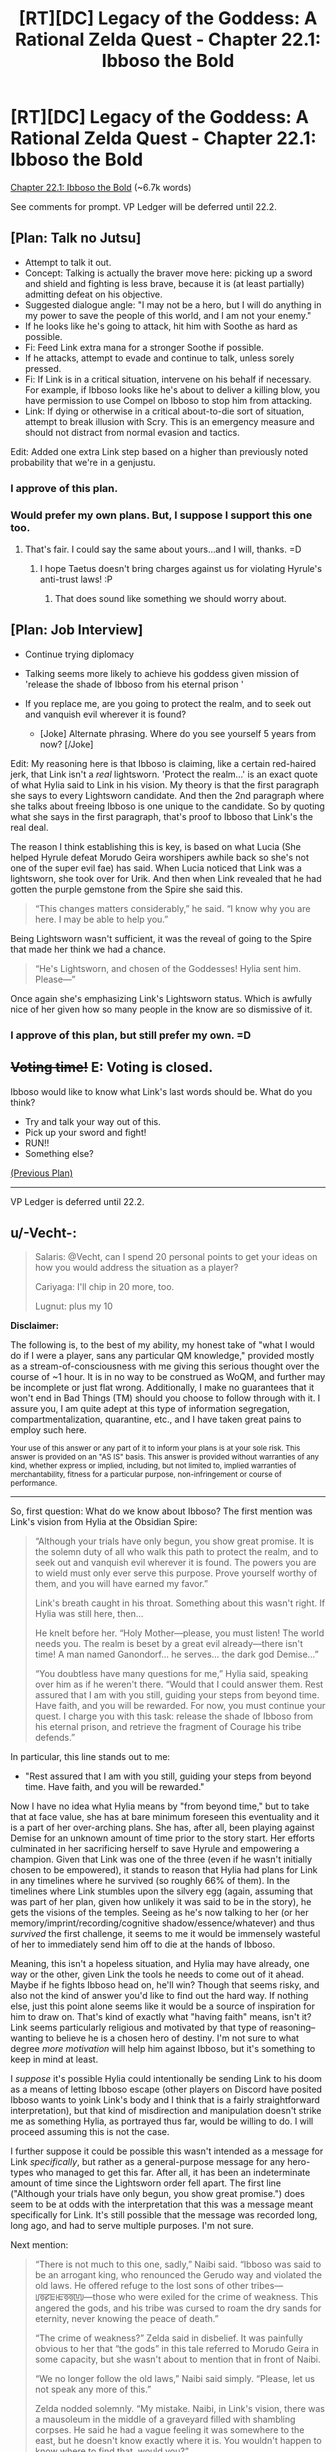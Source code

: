 #+TITLE: [RT][DC] Legacy of the Goddess: A Rational Zelda Quest - Chapter 22.1: Ibboso the Bold

* [RT][DC] Legacy of the Goddess: A Rational Zelda Quest - Chapter 22.1: Ibboso the Bold
:PROPERTIES:
:Author: -Vecht-
:Score: 62
:DateUnix: 1597449481.0
:DateShort: 2020-Aug-15
:END:
[[https://chaossnek.com/Story?chapter=C22.1][Chapter 22.1: Ibboso the Bold]] (~6.7k words)

See comments for prompt. VP Ledger will be deferred until 22.2.


** [Plan: Talk no Jutsu]

- Attempt to talk it out.
- Concept: Talking is actually the braver move here: picking up a sword and shield and fighting is less brave, because it is (at least partially) admitting defeat on his objective.
- Suggested dialogue angle: "I may not be a hero, but I will do anything in my power to save the people of this world, and I am not your enemy."
- If he looks like he's going to attack, hit him with Soothe as hard as possible.
- Fi: Feed Link extra mana for a stronger Soothe if possible.
- If he attacks, attempt to evade and continue to talk, unless sorely pressed.
- Fi: If Link is in a critical situation, intervene on his behalf if necessary. For example, if Ibboso looks like he's about to deliver a killing blow, you have permission to use Compel on Ibboso to stop him from attacking.
- Link: If dying or otherwise in a critical about-to-die sort of situation, attempt to break illusion with Scry. This is an emergency measure and should not distract from normal evasion and tactics.

Edit: Added one extra Link step based on a higher than previously noted probability that we're in a genjustu.
:PROPERTIES:
:Author: Salaris
:Score: 9
:DateUnix: 1597464912.0
:DateShort: 2020-Aug-15
:END:

*** I approve of this plan.
:PROPERTIES:
:Author: Lugnut1206
:Score: 2
:DateUnix: 1597657493.0
:DateShort: 2020-Aug-17
:END:


*** Would prefer my own plans. But, I suppose I support this one too.
:PROPERTIES:
:Author: Mathematicae
:Score: 2
:DateUnix: 1597690302.0
:DateShort: 2020-Aug-17
:END:

**** That's fair. I could say the same about yours...and I will, thanks. =D
:PROPERTIES:
:Author: Salaris
:Score: 2
:DateUnix: 1597708173.0
:DateShort: 2020-Aug-18
:END:

***** I hope Taetus doesn't bring charges against us for violating Hyrule's anti-trust laws! :P
:PROPERTIES:
:Author: Mathematicae
:Score: 2
:DateUnix: 1597723495.0
:DateShort: 2020-Aug-18
:END:

****** That does sound like something we should worry about.
:PROPERTIES:
:Author: Salaris
:Score: 1
:DateUnix: 1597744212.0
:DateShort: 2020-Aug-18
:END:


** [Plan: Job Interview]

- Continue trying diplomacy
- Talking seems more likely to achieve his goddess given mission of 'release the shade of Ibboso from his eternal prison '
- If you replace me, are you going to protect the realm, and to seek out and vanquish evil wherever it is found?

  - [Joke] Alternate phrasing. Where do you see yourself 5 years from now? [/Joke]

Edit: My reasoning here is that Ibboso is claiming, like a certain red-haired jerk, that Link isn't a /real/ lightsworn. 'Protect the realm...' is an exact quote of what Hylia said to Link in his vision. My theory is that the first paragraph she says to every Lightsworn candidate. And then the 2nd paragraph where she talks about freeing Ibboso is one unique to the candidate. So by quoting what she says in the first paragraph, that's proof to Ibboso that Link's the real deal.

The reason I think establishing this is key, is based on what Lucia (She helped Hyrule defeat Morudo Geira worshipers awhile back so she's not one of the super evil fae) has said. When Lucia noticed that Link was a lightsworn, she took over for Urik. And then when Link revealed that he had gotten the purple gemstone from the Spire she said this.

#+begin_quote
  “This changes matters considerably,” he said. “I know why you are here. I may be able to help you.”
#+end_quote

Being Lightsworn wasn't sufficient, it was the reveal of going to the Spire that made her think we had a chance.

#+begin_quote
  “He's Lightsworn, and chosen of the Goddesses! Hylia sent him. Please---”
#+end_quote

Once again she's emphasizing Link's Lightsworn status. Which is awfully nice of her given how so many people in the know are so dismissive of it.
:PROPERTIES:
:Author: Mathematicae
:Score: 6
:DateUnix: 1597468771.0
:DateShort: 2020-Aug-15
:END:

*** I approve of this plan, but still prefer my own. =D
:PROPERTIES:
:Author: Salaris
:Score: 1
:DateUnix: 1597708188.0
:DateShort: 2020-Aug-18
:END:


** +*Voting time!*+ E: Voting is closed.

Ibboso would like to know what Link's last words should be. What do you think?

- Try and talk your way out of this.
- Pick up your sword and fight!
- RUN!!
- Something else?

[[https://www.reddit.com/r/rational/comments/hs0zuy/rtdc_legacy_of_the_goddess_a_rational_zelda_quest/fyad8fa/][(Previous Plan)]]

--------------

VP Ledger is deferred until 22.2.
:PROPERTIES:
:Author: -Vecht-
:Score: 4
:DateUnix: 1597449550.0
:DateShort: 2020-Aug-15
:END:


** u/-Vecht-:
#+begin_quote
  Salaris: @Vecht, can I spend 20 personal points to get your ideas on how you would address the situation as a player?

  Cariyaga: I'll chip in 20 more, too.

  Lugnut: plus my 10
#+end_quote

*Disclaimer:*

The following is, to the best of my ability, my honest take of "what I would do if I were a player, sans any particular QM knowledge," provided mostly as a stream-of-consciousness with me giving this serious thought over the course of ~1 hour. It is in no way to be construed as WoQM, and further may be incomplete or just flat wrong. Additionally, I make no guarantees that it won't end in Bad Things (TM) should you choose to follow through with it. I assure you, I am quite adept at this type of information segregation, compartmentalization, quarantine, etc., and I have taken great pains to employ such here.

^{Your use of this answer or any part of it to inform your plans is at your sole risk. This answer is provided on an "AS IS" basis. This answer is provided without warranties of any kind, whether express or implied, including, but not limited to, implied warranties of merchantability, fitness for a particular purpose, non-infringement or course of performance.}

--------------

So, first question: What do we know about Ibboso? The first mention was Link's vision from Hylia at the Obsidian Spire:

#+begin_quote
  “Although your trials have only begun, you show great promise. It is the solemn duty of all who walk this path to protect the realm, and to seek out and vanquish evil wherever it is found. The powers you are to wield must only ever serve this purpose. Prove yourself worthy of them, and you will have earned my favor.”

  Link's breath caught in his throat. Something about this wasn't right. If Hylia was still here, then...

  He knelt before her. “Holy Mother---please, you must listen! The world needs you. The realm is beset by a great evil already---there isn't time! A man named Ganondorf... he serves... the dark god Demise...”

  “You doubtless have many questions for me,” Hylia said, speaking over him as if he weren't there. “Would that I could answer them. Rest assured that I am with you still, guiding your steps from beyond time. Have faith, and you will be rewarded. For now, you must continue your quest. I charge you with this task: release the shade of Ibboso from his eternal prison, and retrieve the fragment of Courage his tribe defends.”
#+end_quote

In particular, this line stands out to me:

- "Rest assured that I am with you still, guiding your steps from beyond time. Have faith, and you will be rewarded."

Now I have no idea what Hylia means by "from beyond time," but to take that at face value, she has at bare minimum foreseen this eventuality and it is a part of her over-arching plans. She has, after all, been playing against Demise for an unknown amount of time prior to the story start. Her efforts culminated in her sacrificing herself to save Hyrule and empowering a champion. Given that Link was one of the three (even if he wasn't initially chosen to be empowered), it stands to reason that Hylia had plans for Link in any timelines where he survived (so roughly 66% of them). In the timelines where Link stumbles upon the silvery egg (again, assuming that was part of her plan, given how unlikely it was said to be in the story), he gets the visions of the temples. Seeing as he's now talking to her (or her memory/imprint/recording/cognitive shadow/essence/whatever) and thus /survived/ the first challenge, it seems to me it would be immensely wasteful of her to immediately send him off to die at the hands of Ibboso.

Meaning, this isn't a hopeless situation, and Hylia may have already, one way or the other, given Link the tools he needs to come out of it ahead. Maybe if he fights Ibboso head on, he'll win? Though that seems risky, and also not the kind of answer you'd like to find out the hard way. If nothing else, just this point alone seems like it would be a source of inspiration for him to draw on. That's kind of exactly what "having faith" means, isn't it? Link seems particularly religious and motivated by that type of reasoning--wanting to believe he is a chosen hero of destiny. I'm not sure to what degree /more motivation/ will help him against Ibboso, but it's something to keep in mind at least.

I /suppose/ it's possible Hylia could intentionally be sending Link to his doom as a means of letting Ibboso escape (other players on Discord have posited Ibboso wants to yoink Link's body and I think that is a fairly straightforward interpretation), but that kind of misdirection and manipulation doesn't strike me as something Hylia, as portrayed thus far, would be willing to do. I will proceed assuming this is not the case.

I further suppose it could be possible this wasn't intended as a message for Link /specifically/, but rather as a general-purpose message for any hero-types who managed to get this far. After all, it has been an indeterminate amount of time since the Lightsworn order fell apart. The first line ("Although your trials have only begun, you show great promise.") does seem to be at odds with the interpretation that this was a message meant specifically for Link. It's still possible that the message was recorded long, long ago, and had to serve multiple purposes. I'm not sure.

Next mention:

#+begin_quote
  “There is not much to this one, sadly,” Naibi said. “Ibboso was said to be an arrogant king, who renounced the Gerudo way and violated the old laws. He offered refuge to the lost sons of other tribes---ꡦꡟꡛꡀꡲꡀꡟꡟꡖꡨ---those who were exiled for the crime of weakness. This angered the gods, and his tribe was cursed to roam the dry sands for eternity, never knowing the peace of death.”

  “The crime of weakness?” Zelda said in disbelief. It was painfully obvious to her that “the gods” in this tale referred to Morudo Geira in some capacity, but she wasn't about to mention that in front of Naibi.

  “We no longer follow the old laws,” Naibi said simply. “Please, let us not speak any more of this.”

  Zelda nodded solemnly. “My mistake. Naibi, in Link's vision, there was a mausoleum in the middle of a graveyard filled with shambling corpses. He said he had a vague feeling it was somewhere to the east, but he doesn't know exactly where it is. You wouldn't happen to know where to find that, would you?”

  “Ehh,” she waved a hand from side to side. “There is a certain pass in the eastern mountains where no one goes. It is said that it was once a place of ritual and worship, but is now haunted. I never put stock in such tales, but if what you say is true, perhaps the dead really do roam there. I cannot say if it is the same place as his vision, but I also do not know where else it might be. There are not many such tales.”
#+end_quote

Things to take from this that might be relevant:

- Ibboso fought against the Gerudo practice of sacrificing their male children. Also, he's attuned to Courage. He's probably not evil.

- THIS DESCRIPTION OF THE LOCATION IS NOT WHAT WE'VE SEEN IN THE LATEST CHAPTER

- The place they're at, presumably, was once a "place of ritual and worship." Maybe that's important? I dunno.

In particular, #2 above really strikes me as off. This whole chapter seems to be one big fever dream, and I have to wonder how much of it's real. Presumably they are actually here at this location in some capacity, but from Fi's appearance at the start, to Ryn's constant reminders and Link's own internal monologue saying "none of this is real," it's obvious there's some really fucky stuff going on.

Is the Ibboso encounter real? Or is this whole thing just running on some kind of dream logic? Presumably there are real consequences at stake here, and Ibboso really is going to kill Link and yoink his body unless Link finds a way to stop him. But is it /actually happening/, or is it some pseudo-physical manifestation of cognitive plane shenanigans? The situation might not be what it seems, is all I'm saying. It's a stretch, but Link might be able to go all Neo and use DreamLogic (TM) against Ibboso, if that is in fact what's happening. Could be risky, though. Ibboso is almost certainly more practiced at it, having "awaited this opportunity for ages." And if it doesn't work, again, not the kind of thing you'd like to find out the hard way when there's an ancient Gerudo king trying to lop your head off.

Question: Why hasn't this happened before? Is Link & co. really the first people to arrive here? That strikes me as unlikely. We're not sure when Ibboso and his tribe was cursed, but it seems like it would be around the time the Gerudo split off from the Hylians, and the story says (via Raolin in prologue 1) that it's been "over a thousand years" since the last war with the Gerudo. So it's been >1000 years, and probably longer than that. That's a hell of a lot of time for no one else to have ventured in here for Ibboso to yoink.

...Is something special about Link? His Lightsworn status? Or maybe his connection with Courage?

AAHHH.

Idea.

You know what? It doesn't matter. Ibboso wants Link's body. But he doesn't have Link's body. Link does.

And what can Link do with his body?

Oh yes. That's right, class. It's time for some good ol' fashioned

*[X] GAME THEORETIC COERCION!!!*

- It's obvious Ibboso wants to use Link's body for some purpose, probably to yoink it and gtfo. Pick up your sword and threaten to kill yourself unless he stops and agrees to talk this out. (And, uh... we probably need to fill in the rest of the plan with what we want to talk to him about.)

^ Yeah, that's probably the plan I'd vote for if I were a player.

I'd probably poke others to refine it first and ultimately be shouted down by more risk-averse folks, but I'd totally vote for it.
:PROPERTIES:
:Author: -Vecht-
:Score: 6
:DateUnix: 1597475526.0
:DateShort: 2020-Aug-15
:END:

*** /Starts shouting about being too risky/

Thank you for the write up though. It reminded me of some things we'd missed. I don't think Hylia intended Link to game theory his way out of this though. Zelda, on the other hand...

Edit: Also do not approve of this plan.
:PROPERTIES:
:Author: Mathematicae
:Score: 4
:DateUnix: 1597526733.0
:DateShort: 2020-Aug-16
:END:


*** u/Salaris:
#+begin_quote
  I'd probably poke others to refine it first and ultimately be shouted down by more risk-averse folks, but I'd totally vote for it.
#+end_quote

/Shout!/

In all seriousness, though, great write up. And great chapter, too, btw. Super interesting stuff going on.

Edit: Also, I will state for the record that I do not approve of this plan. It is, at a minimum, incomplete, as well as being too high risk.
:PROPERTIES:
:Author: Salaris
:Score: 3
:DateUnix: 1597477889.0
:DateShort: 2020-Aug-15
:END:


*** u/L----------:
#+begin_quote
  [X] GAME THEORETIC COERCION!!!
#+end_quote

[[https://derpicdn.net/img/view/2012/8/31/86888.png][DO IT FILLY!]]

^{this is a meme but it's also our vote}
:PROPERTIES:
:Author: L----------
:Score: 2
:DateUnix: 1597540506.0
:DateShort: 2020-Aug-16
:END:


*** The writeup is great but I don't think the plan is a good idea.
:PROPERTIES:
:Author: crivtox
:Score: 1
:DateUnix: 1597660968.0
:DateShort: 2020-Aug-17
:END:


** Scary stuff, but thanks to Lucia we seem to have at least a chance. (Vecht sorta, maybe confirmed on discord that the Niesis incident is what let her interfere)

Edit: Also, I strongly suspect Ibboso is trying to bodyjack Link here.
:PROPERTIES:
:Author: Mathematicae
:Score: 3
:DateUnix: 1597467307.0
:DateShort: 2020-Aug-15
:END:

*** I'm not convinced Lucia will intervene on our behalf. I certainly /hope/ she will if necessary, but we'll see.
:PROPERTIES:
:Author: Salaris
:Score: 2
:DateUnix: 1597467409.0
:DateShort: 2020-Aug-15
:END:

**** Well she already did by opening up that Obelisk. Looks like Ibboso just locked her out of the conversation though. Somehow.
:PROPERTIES:
:Author: Mathematicae
:Score: 3
:DateUnix: 1597469170.0
:DateShort: 2020-Aug-15
:END:

***** We'll have to see if she's able to get herself out.
:PROPERTIES:
:Author: Salaris
:Score: 2
:DateUnix: 1597469718.0
:DateShort: 2020-Aug-15
:END:


** [Plan: Ibboso the Hypocrite]

- Continue trying diplomacy
- Talking seems more likely to achieve his goddess given mission of 'release the shade of Ibboso from his eternal prison'
- Say, 'I'm a /boy/, and you're trying to sacrifice me. Are you going to become what you fought so hard against?'

The idea here is that Ibboso is known for being anti-child sacrifice. And yet here he is trying to bodyjack a kid. Throw his hypocrisy into his face in hopes of scoring an armor-piercing question. Since we know that he at least /was/ a not-evil guy. I'll note here that Lucia was also calling Link boy which might be a hint from her as well.
:PROPERTIES:
:Author: Mathematicae
:Score: 3
:DateUnix: 1597519912.0
:DateShort: 2020-Aug-16
:END:

*** I think that there's a significant possibility that body jacking is what we're dealing with here, but it's not the only option.

#+begin_quote
  "I have awaited this opportunity for ages, and I will not be denied my prize."
#+end_quote

His "prize" here might not be Link's body, but rather a courage fragment, which we've already seen vanishing and going to him. It's possible that he requires more courage fragments for something, such as more fully manifesting in the world, escaping his curse, etc.

If so, he may have simply been waiting for centuries for someone to travel to his location with a courage fragment.
:PROPERTIES:
:Author: Salaris
:Score: 2
:DateUnix: 1597530907.0
:DateShort: 2020-Aug-16
:END:


** Okay, this chapter is purposefully very confusing, and works had to make you forget your previous confusions by introducing new ones, so I listed my suspicions as I reread the chapter, to make sure I didn't drop them. Could help to form some idea about what is going on. The full list is below, a bit long and windy.

TL; DR:

1. The illusion started at first the line of the chapter.

   1. cf. Fi

2. There is some leakage from reality, especially in what Ryn says

   1. But not all she says is real

3. It seems somewhat unlikely for everything to be one coherent illusion created by a single agent

   1. But there is definite intent in purposefully distracting Link all the time. Could still just be a feature of an advanced effect.
   2. Most likely: illusion containing genuinely independent agents. A dream realm? But with some control by some actor?

Here is the full chronological suspicion listing:

- Link is surprised by how soon they got "here".

  - Their hereness is only an assertion by Ryn. This assertion presumes they knew precisely where they were going and are now there. So this is probably false. They were not yet at their goal, when Link entered the illusion/mindbending.

- Koja says "that's ominuous", then takes it back. Very inorganic. I suspect "that's ominuous" leaked from reality and was explained away.

  - So some specific ominuous thing happened and Link was not meant to pay attention to it.

- Grenja's "Did you forget why we came here?" dialogue. Clearly an attempt by illusionist to fish out why they were there.
- Illusionist was not aware of what Fi was. Simulated another hylian.
- “Link! Are you listening to me?” Ryn's voice leaked from reality.

  - Simulated Fi was immediately used to distract Link.

- Fi: "I had hoped you of all people would understand that the situation is exceedingly dire, Master. Regardless of you believe you are seeing, you must---”

  - I suspect this leaked from reality, requiring another immediate distraction, in the form of Urik appearing.

- Grenja was uncharacteristically aggressive in apprehending Urik.

  - I'm not sure why. A test whether Link approves this approach? A mistake? Urik appeared also in reality, but in a more clearly suspicious way?

- "Link glanced back to his teammates. Ryn was arguing with Grenja, while Koja stood off to the side, shaking her head."

  - Was each one dealing with their private illusion? Or did this leak from reality?

- Urik posessed.

  - If illusion, why? To justify change?

- “Link!” Ryn said quietly. “Will you /please/ just listen---”

  - Ryn has definitely been saying a lot of things to Link, that we have not seen in the text.

- “That's none of your...” Link shook his head. “That's... uh... one of the gemstones from the Obsidian Spire."

  - Explicit mindbending here. Strong enough to reverse already formed decision and redirect thought. Not used this strongly constantly. Costly? Risky?

    - If the risk is detection, why not just turn mind away from idea? So likely not that risk at least. So cost more likely. => Finite resources? Could use attrition?

- Gem changes things, allegedly. Obelisk changes. Real?

  - If real, meaning?

    - Allows transition to ghost town? What is relation between ghost town and illusion if so?
    - Occam suggest ghost effect and the effect since first line of chapter is same.
    - Both ghost or both illusionist? Ghosts as separate from illusionist real?

- Ghost town an inconvenience for Urik. If both illusions, why?

  - Establish danger to force trust in Urik?
  - Test reactions?
  - This is to a degree evidence against ghosts, illusion and Urik being all illusions serving same purpose

- "He shook his head. No. This wasn't right. This wasn't /real/. “Boy, come! Get inside, now!” Urik yelled, holding a door open and gesturing inside."

  - Was this a rescue, or a distraction from realizing nothing is real?

- “Uh, Link?” Koja said. “Not to sound rude or anything, but---”

  - Leak from reality. In general, there are clearly several alternative realities inside the house. If only link is illusioned, this suggests house is in some way real.

- Ryn let out a breath. “Okay. So, I don't know what's going on exactly, but ... not real ... this place? ... none of it ... but it's safe here, just like Urik said ... can't believe anything you see ... some kind of shared dream, or /something/ ... those people out there? They're not people! ... don't look, it makes them angry ... Koja? Are you listening? I said...”

  - Whatever Ryn is trying to say is being heavily edited by the illusion.
  - Likely main point of editing is to make us trust Urik. No reason why Ryn would be so confident in Urik's assertion. No reason to believe Urik exists for real Ryn.

- " Link hesitated. Something nagged at the back of his mind. There was something he was trying very hard /not/ to think about. Somehow he needed to think about it, without actually thinking /about/ it. He needed to think /around/ it. He needed to get Grenja to as well."

  - Genuine struggle against memetic threat? Is there anything around that should not be thought about for some reason?
  - Or is this just the mindbeding making him avoid thinking about flaws.

- Either the illusion contains a Grenja who has a separate illusion, or there actually is such a Grenja? Unclear.
- “It's, uh, not so bad,”

  - Trying to make it safe by thinking it so?
  - Was the miscalculation by Urik genuine, if so, in which direction?

- Ryn grinned. “Yes, Link,” she said. “Urik's trying to help us. It's safe now.” She looked around the room. “I think.”

  - Was this a pure illusion Ryn? Usually when Link adresses Ryn, as he did here, at least the first few words back are from real Ryn. Is that different here? Is only "Yes, Link" real? Or is there a real Urik really trying to help us with the illusion?

- The discussion about the draw and the Scry seems real. Which is evidence that something similar to what is claimed may actually be going on.

  - “Not /now/, you idiot,”

    - A sudden shift from previous line, countermanding it. Likely switched to illusion here. Should have scried immediately.

- Urik & Iboso disagree

  - Evidence against all being illusion puppets of same master, to an extent

- “Urik?” Ryn said, looking confused. “What are you talking about? Who's Urik?”

  - Seems like a leakage from reality. Patched by claiming it was a joke. Suggests Urik exists only for Link.
  - There is some evidence for Urik being real to others, but "YOU ARE NOT LISTENING"-Ryn would not joke here and now, even if this joke is like her in the abstract.
:PROPERTIES:
:Author: kurtofconspiracy
:Score: 3
:DateUnix: 1597688771.0
:DateShort: 2020-Aug-17
:END:

*** u/Mathematicae:
#+begin_quote
  Fi: "I had hoped you of all people would understand that the situation is exceedingly dire, Master. Regardless of you believe you are seeing, you must---”

  I suspect this leaked from reality, requiring another immediate distraction, in the form of Urik appearing.
#+end_quote

The first sentence doesn't sound like Fi. Agreed that the second sentence is actual Fi.
:PROPERTIES:
:Author: Mathematicae
:Score: 5
:DateUnix: 1597693028.0
:DateShort: 2020-Aug-18
:END:


** [Plan: Constructive Paranoia]

Please see my long winded post in this thread for reasons to doubt everything about this chapter. Since the true state of reality cannot be known, the best plan is the one that produces the best results in the maximal number of possible realities, weighted by probabilities.

This plan is based on optimizing for the following realities with roughly equal weights:

- Reality A:

  - Everything is an illusion. It is hostile and trying to cause us harm.

- Reality B:

  - Everything is an illusion. It is trying to measure our worth.

- Reality C:

  - Everything is a dream realm. Non-party member entities are real real entities. This dream realm is the prison Ibboso needs to be released from and wants to escape.

- Reality D:

  - Things are approximately as presented in the chapter.

Based on this, this is the best plan I could think of, most contingencies for reality D snatched from Salaris, Mathemicae and crivtox:

1. Scry as soon as possible

   1. Request Ibbosso to give you a moment to prepare. Appeal to his honour and mercy.
   2. If above does not work, explain that he could be an illusion and you don't want to hit your friends, so you must scry to make sure before can fight.
   3. If not, try to fit scrying in at some point if at all possible.

2. Explain observed reality to Ryn

   1. Main point being that you will have to respond to an attacker that could be real, so please stand clear.

3. Request/Authorize Fi to induce sleep paralysis in self, if trapped in illusion
4. The above may take time. Dodge and shield as necessary to buy the time.
5. Diplomacy

   1. So you would sacrifice me to save yourself?
   2. I may be no hero, but I will protect the realm and seek out and vanquish evil wherever it is found.

      1. Reference to the speech heard in vision in tower, to signal lightswornness
      2. Humility

   3. Hylia told me to release you from your prison
   4. Mention that the old evil god is dead. Ask about feelings regarding that. Ask about awareness of demise, Ganondorf.

6. Ibboso could be the sort of guy you need to beat to befriend

   1. Try to use moves and tactics least likely to hurt friends if blinded.
   2. Can Fi read our mind to what extent? Subvocalization? Inform friends about moves.
   3. Definitely don't kill Ibboso. Use tricks, like the transfubulator.
:PROPERTIES:
:Author: kurtofconspiracy
:Score: 3
:DateUnix: 1597690987.0
:DateShort: 2020-Aug-17
:END:

*** Looks like this got in too late, but I wanted to say that you did an excellent job with this plan and I hope that you keep working with us in the future.
:PROPERTIES:
:Author: Salaris
:Score: 3
:DateUnix: 1597744294.0
:DateShort: 2020-Aug-18
:END:

**** Yeah, I second that, both the plan and the other post are really good and the plan is a good syntesis of the ideas of the other plans.
:PROPERTIES:
:Author: crivtox
:Score: 2
:DateUnix: 1597800635.0
:DateShort: 2020-Aug-19
:END:


** [[https://discordapp.com/invite/B5abMg8][LotG Discord]]

[[https://chaossnek.com/Story?chapter=A1][First Chapter]]

[[https://www.reddit.com/r/rational/comments/hz2xbw/rtdc_legacy_of_the_goddess_a_rational_zelda_quest/][Previous Reddit Thread]]
:PROPERTIES:
:Author: -Vecht-
:Score: 2
:DateUnix: 1597449628.0
:DateShort: 2020-Aug-15
:END:


** [Plan: lets talk through the sword] Seems like diplomacy isn't working and ibosso seems the kind of guy that prefers crossing swords to talking(I mean he is even complaining about our words being.empty) .

Link:Grab the sword and shield fight ibosso. Keep trying diplomacy while you do it.

Link:Start whith saying that you don't think someone who would steal a body is a hero either. Mention that you have faced the trial of the Spire and a vision sent you to release him. Also that the enemy is about to wipe out hyrule and the last thing we need right now is a fight between people who should be in the same side.

Link:Try to get the fight away from Ryn.

Link:Try to be as nonlethal as possible, we are in an illusion and we can't know if we are actually fighting an ally, and not sure what killing ibosso in this illusion/cognitive/dream whatever would do, ideally we want him as an ally. But if you get too wounded, it looks like ibosso won't stop and you are about to loose attempt to shot him whith the transfubulator (if you don't have it realize this is not real and you should have it and see if you can get it to materialize).

Explicitly think that the fragment will come back to you (this place/illusion seems to react to beliefs and it would make sense for it to come back, since it should be bonded to Link)

Fi:If Link is actually fighting ibosso in a way you can detect support him by giving him mana to keep him in his normal level if necesary. Use rejuvenate on him if the fight is going bad. Otherwise inform Zelda/link's companions if they aren't compromised of the situation Link is in and and ask for her orders about it.
:PROPERTIES:
:Author: crivtox
:Score: 2
:DateUnix: 1597534924.0
:DateShort: 2020-Aug-16
:END:
